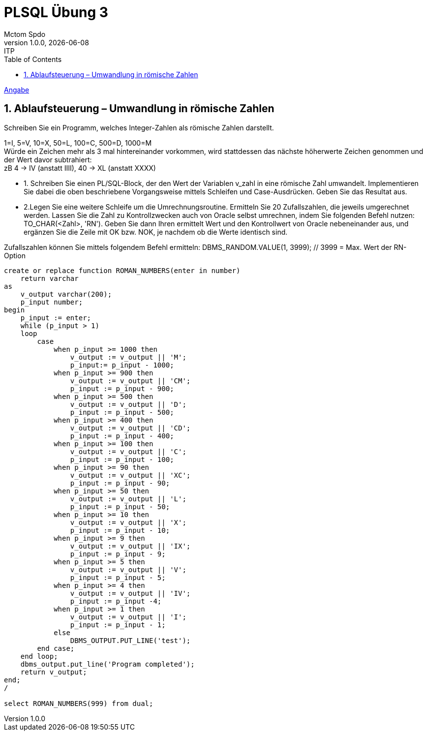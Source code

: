 = PLSQL Übung 3
Mctom Spdo
1.0.0, {docdate}: ITP
ifndef::imagesdir[:imagesdir: images]
:icons: font
:sectnums:
:toc: left
:stylesheet: ../../../asciidocs/css/dark.css

link:Übung_PLSQL_3.pdf[Angabe]

== Ablaufsteuerung – Umwandlung in römische Zahlen

Schreiben Sie ein Programm, welches Integer-Zahlen als römische Zahlen darstellt.

1=I, 5=V, 10=X, 50=L, 100=C, 500=D, 1000=M +
Würde ein Zeichen mehr als 3 mal hintereinander vorkommen, wird stattdessen das
nächste höherwerte Zeichen genommen und der Wert davor subtrahiert: +
zB 4 -> IV (anstatt IIII), 40 -> XL (anstatt XXXX)

* 1. Schreiben Sie einen PL/SQL-Block, der den Wert der Variablen v_zahl in eine
römische Zahl umwandelt. Implementieren Sie dabei die oben beschriebene
Vorgangsweise mittels Schleifen und Case-Ausdrücken.
Geben Sie das Resultat aus.

* 2.Legen Sie eine weitere Schleife um die Umrechnungsroutine.
Ermitteln Sie 20 Zufallszahlen, die jeweils umgerechnet werden.
Lassen Sie die Zahl zu Kontrollzwecken auch von Oracle selbst umrechnen, indem
Sie folgenden Befehl nutzen: TO_CHAR(<Zahl>, 'RN').
Geben Sie dann Ihren ermittelt Wert und den Kontrollwert von Oracle
nebeneinander aus, und ergänzen Sie die Zeile mit OK bzw. NOK, je nachdem ob
die Werte identisch sind.

Zufallszahlen können Sie mittels folgendem Befehl ermitteln:
DBMS_RANDOM.VALUE(1, 3999); // 3999 = Max. Wert der RN-Option

[source, sql]
----
create or replace function ROMAN_NUMBERS(enter in number)
    return varchar
as
    v_output varchar(200);
    p_input number;
begin
    p_input := enter;
    while (p_input > 1)
    loop
        case
            when p_input >= 1000 then
                v_output := v_output || 'M';
                p_input:= p_input - 1000;
            when p_input >= 900 then
                v_output := v_output || 'CM';
                p_input := p_input - 900;
            when p_input >= 500 then
                v_output := v_output || 'D';
                p_input := p_input - 500;
            when p_input >= 400 then
                v_output := v_output || 'CD';
                p_input := p_input - 400;
            when p_input >= 100 then
                v_output := v_output || 'C';
                p_input := p_input - 100;
            when p_input >= 90 then
                v_output := v_output || 'XC';
                p_input := p_input - 90;
            when p_input >= 50 then
                v_output := v_output || 'L';
                p_input := p_input - 50;
            when p_input >= 10 then
                v_output := v_output || 'X';
                p_input := p_input - 10;
            when p_input >= 9 then
                v_output := v_output || 'IX';
                p_input := p_input - 9;
            when p_input >= 5 then
                v_output := v_output || 'V';
                p_input := p_input - 5;
            when p_input >= 4 then
                v_output := v_output || 'IV';
                p_input := p_input -4;
            when p_input >= 1 then
                v_output := v_output || 'I';
                p_input := p_input - 1;
            else
                DBMS_OUTPUT.PUT_LINE('test');
        end case;
    end loop;
    dbms_output.put_line('Program completed');
    return v_output;
end;
/

select ROMAN_NUMBERS(999) from dual;
----